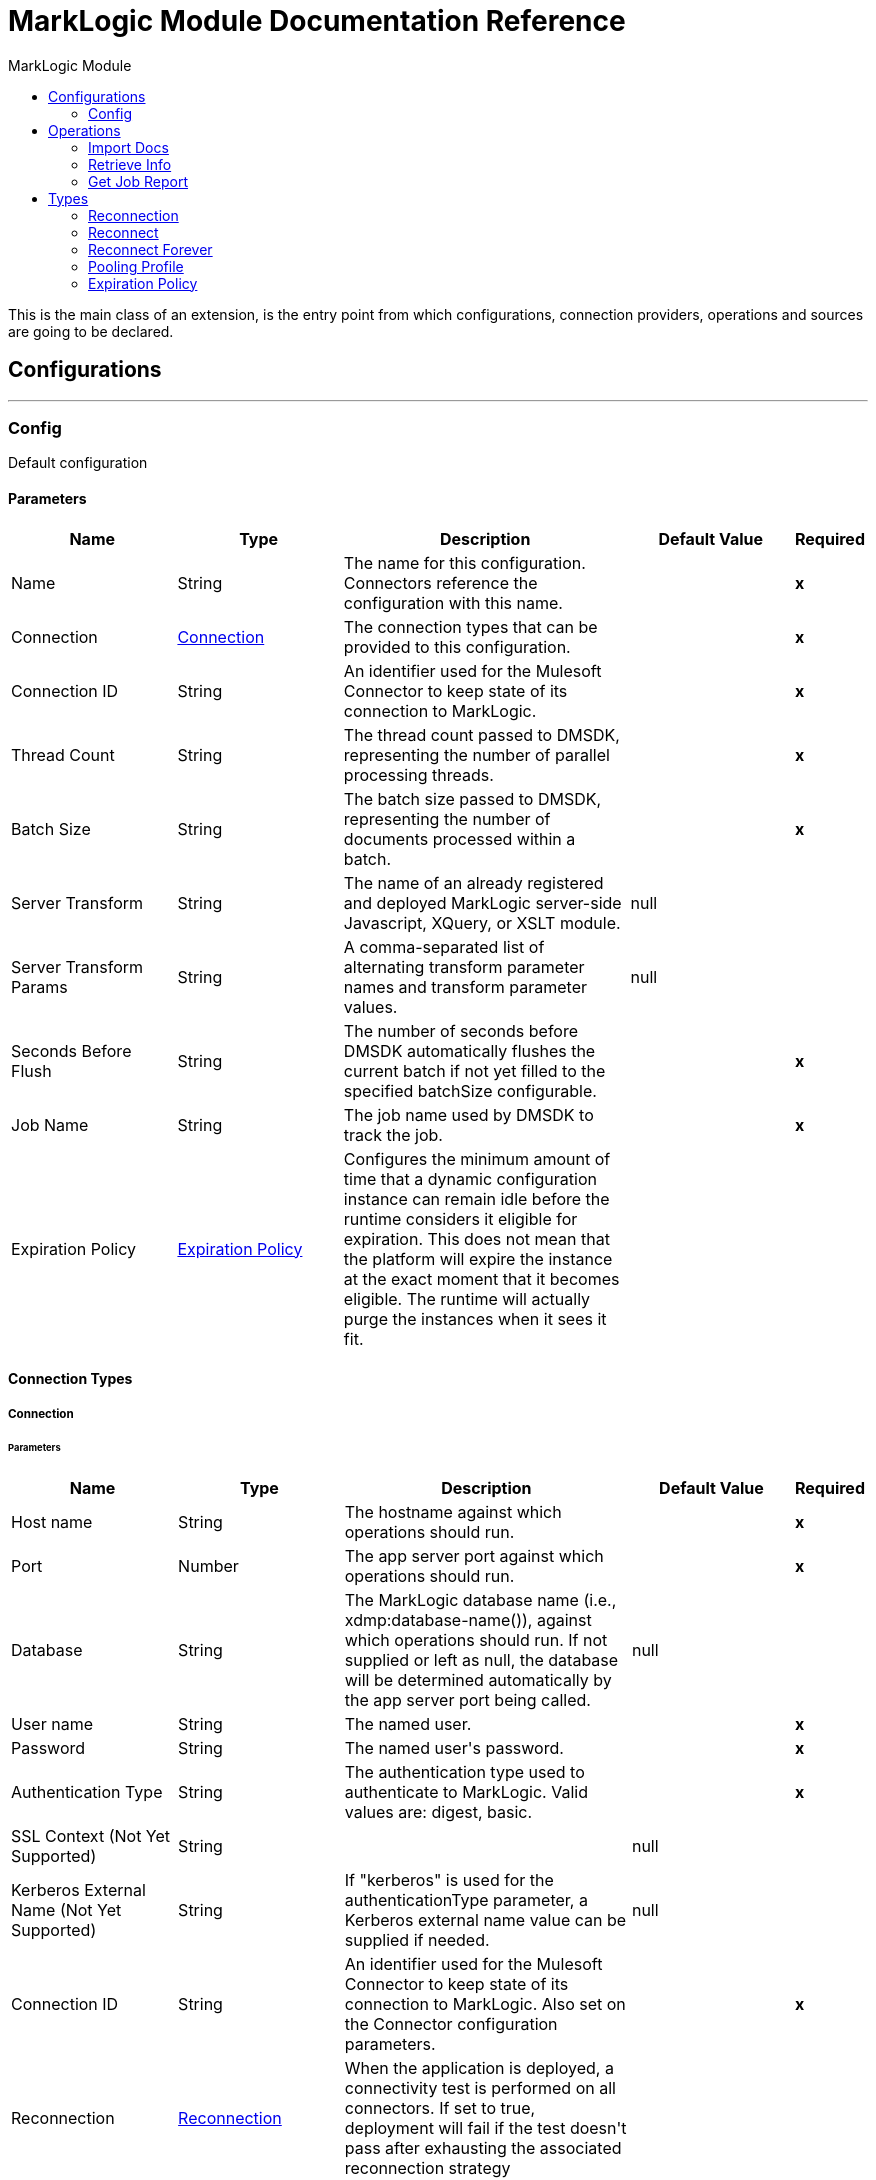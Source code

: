 :toc:               left
:toc-title:         MarkLogic Module
:toclevels:         2
:last-update-label!:
:docinfo:
:source-highlighter: coderay
:icons: font


= MarkLogic Module Documentation Reference

+++
This is the main class of an extension, is the entry point from which configurations, connection providers, operations and sources are going to be declared.
+++


== Configurations
---
[[config]]
=== Config

+++
Default configuration
+++

==== Parameters
[cols=".^20%,.^20%,.^35%,.^20%,^.^5%", options="header"]
|======================
| Name | Type | Description | Default Value | Required
|Name | String | The name for this configuration. Connectors reference the configuration with this name. | | *x*{nbsp}
| Connection a| <<config_connection, Connection>>
 | The connection types that can be provided to this configuration. | | *x*{nbsp}
| Connection ID a| String |  +++An identifier used for the Mulesoft Connector to keep state of its connection to MarkLogic.+++ |  | *x*{nbsp}
| Thread Count a| String |  +++The thread count passed to DMSDK, representing the number of parallel processing threads.+++ |  | *x*{nbsp}
| Batch Size a| String |  +++The batch size passed to DMSDK, representing the number of documents processed within a batch.+++ |  | *x*{nbsp}
| Server Transform a| String |  +++The name of an already registered and deployed MarkLogic server-side Javascript, XQuery, or XSLT module.+++ |  +++null+++ | {nbsp}
| Server Transform Params a| String |  +++A comma-separated list of alternating transform parameter names and transform parameter values.+++ |  +++null+++ | {nbsp}
| Seconds Before Flush a| String |  +++The number of seconds before DMSDK automatically flushes the current batch if not yet filled to the specified batchSize configurable.+++ |  | *x*{nbsp}
| Job Name a| String |  +++The job name used by DMSDK to track the job.+++ |  | *x*{nbsp}
| Expiration Policy a| <<ExpirationPolicy>> |  +++Configures the minimum amount of time that a dynamic configuration instance can remain idle before the runtime considers it eligible for expiration. This does not mean that the platform will expire the instance at the exact moment that it becomes eligible. The runtime will actually purge the instances when it sees it fit.+++ |  | {nbsp}
|======================

==== Connection Types
[[config_connection]]
===== Connection


====== Parameters
[cols=".^20%,.^20%,.^35%,.^20%,^.^5%", options="header"]
|======================
| Name | Type | Description | Default Value | Required
| Host name a| String |  +++The hostname against which operations should run.+++ |  | *x*{nbsp}
| Port a| Number |  +++The app server port against which operations should run.+++ |  | *x*{nbsp}
| Database a| String |  +++The MarkLogic database name (i.e., xdmp:database-name()), against which operations should run. If not supplied or left as null, the database will be determined automatically by the app server port being called.+++ |  +++null+++ | {nbsp}
| User name a| String |  +++The named user.+++ |  | *x*{nbsp}
| Password a| String |  +++The named user's password.+++ |  | *x*{nbsp}
| Authentication Type a| String |  +++The authentication type used to authenticate to MarkLogic. Valid values are: digest, basic.+++ |  | *x*{nbsp}
| SSL Context (Not Yet Supported) a| String |  |  +++null+++ | {nbsp}
| Kerberos External Name (Not Yet Supported) a| String |  +++If "kerberos" is used for the authenticationType parameter, a Kerberos external name value can be supplied if needed.+++ |  +++null+++ | {nbsp}
| Connection ID a| String |  +++An identifier used for the Mulesoft Connector to keep state of its connection to MarkLogic. Also set on the Connector configuration parameters.+++ |  | *x*{nbsp}
| Reconnection a| <<Reconnection>> |  +++When the application is deployed, a connectivity test is performed on all connectors. If set to true, deployment will fail if the test doesn't pass after exhausting the associated reconnection strategy+++ |  | {nbsp}
| Pooling Profile a| <<PoolingProfile>> |  +++Characteristics of the connection pool+++ |  | {nbsp}
|======================

==== Associated Operations
* <<importDocs>> {nbsp}
* <<retrieveInfo>> {nbsp}



== Operations

[[importDocs]]
=== Import Docs
`<marklogic:import-docs>`


==== Parameters
[cols=".^20%,.^20%,.^35%,.^20%,^.^5%", options="header"]
|======================
| Name | Type | Description | Default Value | Required
| Configuration | String | The name of the configuration to use. | | *x*{nbsp}
| Document payload a| Binary |  +++The content of the input files to be used for ingestion into MarkLogic.+++ |  | *x*{nbsp}
| Output Collections a| String |  +++A comma-separated list of the collections to which persisted documents will belong after successful ingestion.+++ |  +++null+++ | {nbsp}
| Output Permissions a| String |  +++A comma-separated list of roles and capabilities to which persisted documents will possess after successful ingestion.+++ |  +++rest-reader,read,rest-writer,update+++ | {nbsp}
| Output Quality a| String |  +++A number indicating the quality of the persisted documents+++ |  +++1+++ | {nbsp}
| Output Uri Prefix a| String |  +++The URI prefix, used to prepend and concatenate basenameUri.+++ |  +++/+++ | {nbsp}
| Output Uri Suffix a| String |  +++The URI suffix, used to append and concatenate basenameUri.+++ |  +++.json+++ | {nbsp}
| Generate output URI basename? a| String |  +++Creates a document basename based on a UUID, to be combined with the outputUriPrefix and outputUriSuffix. Use this if you can't programmatically assign a basename from an identifier in the document. Otherwise use basenameUri.+++ |  +++true+++ | {nbsp}
| Output document basename a| String |  +++The file basename to be used for persistence in MarkLogic, usually derived a value from within the payload. Different than the UUID produced from generateOutputUriBasename.+++ |  +++null+++ | {nbsp}
| Target Variable a| String |  +++The name of a variable on which the operation's output will be placed+++ |  | {nbsp}
| Target Value a| String |  +++An expression that will be evaluated against the operation's output and the outcome of that expression will be stored in the target variable+++ |  +++#[payload]+++ | {nbsp}
| Reconnection Strategy a| * <<reconnect>>
* <<reconnect-forever>> |  +++A retry strategy in case of connectivity errors+++ |  | {nbsp}
|======================

==== Output
[cols=".^50%,.^50%"]
|======================
| *Type* a| String
|======================

==== For Configurations.
* <<config>> {nbsp}

==== Throws
* MARKLOGIC:RETRY_EXHAUSTED {nbsp}
* MARKLOGIC:CONNECTIVITY {nbsp}
* MARKLOGIC:DATA_MOVEMENT_ERROR {nbsp}


[[retrieveInfo]]
=== Retrieve Info
`<marklogic:retrieve-info>`


==== Parameters
[cols=".^20%,.^20%,.^35%,.^20%,^.^5%", options="header"]
|======================
| Name | Type | Description | Default Value | Required
| Configuration | String | The name of the configuration to use. | | *x*{nbsp}
| Output Mime Type a| String |  +++The mime type of the payload that this operation outputs.+++ |  | {nbsp}
| Target Variable a| String |  +++The name of a variable on which the operation's output will be placed+++ |  | {nbsp}
| Target Value a| String |  +++An expression that will be evaluated against the operation's output and the outcome of that expression will be stored in the target variable+++ |  +++#[payload]+++ | {nbsp}
| Reconnection Strategy a| * <<reconnect>>
* <<reconnect-forever>> |  +++A retry strategy in case of connectivity errors+++ |  | {nbsp}
|======================

==== Output
[cols=".^50%,.^50%"]
|======================
| *Type* a| String
|======================

==== For Configurations.
* <<config>> {nbsp}

==== Throws
* MARKLOGIC:RETRY_EXHAUSTED {nbsp}
* MARKLOGIC:CONNECTIVITY {nbsp}


[[getJobReport]]
=== Get Job Report
`<marklogic:get-job-report>`


==== Parameters
[cols=".^20%,.^20%,.^35%,.^20%,^.^5%", options="header"]
|======================
| Name | Type | Description | Default Value | Required
| Target Variable a| String |  +++The name of a variable on which the operation's output will be placed+++ |  | {nbsp}
| Target Value a| String |  +++An expression that will be evaluated against the operation's output and the outcome of that expression will be stored in the target variable+++ |  +++#[payload]+++ | {nbsp}
|======================

==== Output
[cols=".^50%,.^50%"]
|======================
| *Type* a| String
|======================





== Types
[[Reconnection]]
=== Reconnection

[cols=".^20%,.^25%,.^30%,.^15%,.^10%", options="header"]
|======================
| Field | Type | Description | Default Value | Required
| Fails Deployment a| Boolean | When the application is deployed, a connectivity test is performed on all connectors. If set to true, deployment will fail if the test doesn't pass after exhausting the associated reconnection strategy |  | 
| Reconnection Strategy a| * <<reconnect>>
* <<reconnect-forever>> | The reconnection strategy to use |  | 
|======================

[[reconnect]]
=== Reconnect

[cols=".^20%,.^25%,.^30%,.^15%,.^10%", options="header"]
|======================
| Field | Type | Description | Default Value | Required
| Frequency a| Number | How often (in ms) to reconnect |  | 
| Count a| Number | How many reconnection attempts to make |  | 
|======================

[[reconnect-forever]]
=== Reconnect Forever

[cols=".^20%,.^25%,.^30%,.^15%,.^10%", options="header"]
|======================
| Field | Type | Description | Default Value | Required
| Frequency a| Number | How often (in ms) to reconnect |  | 
|======================

[[PoolingProfile]]
=== Pooling Profile

[cols=".^20%,.^25%,.^30%,.^15%,.^10%", options="header"]
|======================
| Field | Type | Description | Default Value | Required
| Max Active a| Number | Controls the maximum number of Mule components that can be borrowed from a session at one time. When set to a negative value, there is no limit to the number of components that may be active at one time. When maxActive is exceeded, the pool is said to be exhausted. |  | 
| Max Idle a| Number | Controls the maximum number of Mule components that can sit idle in the pool at any time. When set to a negative value, there is no limit to the number of Mule components that may be idle at one time. |  | 
| Max Wait a| Number | Specifies the number of milliseconds to wait for a pooled component to become available when the pool is exhausted and the exhaustedAction is set to WHEN_EXHAUSTED_WAIT. |  | 
| Min Eviction Millis a| Number | Determines the minimum amount of time an object may sit idle in the pool before it is eligible for eviction. When non-positive, no objects will be evicted from the pool due to idle time alone. |  | 
| Eviction Check Interval Millis a| Number | Specifies the number of milliseconds between runs of the object evictor. When non-positive, no object evictor is executed. |  | 
| Exhausted Action a| Enumeration, one of:

** WHEN_EXHAUSTED_GROW
** WHEN_EXHAUSTED_WAIT
** WHEN_EXHAUSTED_FAIL | Specifies the behavior of the Mule component pool when the pool is exhausted. Possible values are: "WHEN_EXHAUSTED_FAIL", which will throw a NoSuchElementException, "WHEN_EXHAUSTED_WAIT", which will block by invoking Object.wait(long) until a new or idle object is available, or WHEN_EXHAUSTED_GROW, which will create a new Mule instance and return it, essentially making maxActive meaningless. If a positive maxWait value is supplied, it will block for at most that many milliseconds, after which a NoSuchElementException will be thrown. If maxThreadWait is a negative value, it will block indefinitely. |  | 
| Initialisation Policy a| Enumeration, one of:

** INITIALISE_NONE
** INITIALISE_ONE
** INITIALISE_ALL | Determines how components in a pool should be initialized. The possible values are: INITIALISE_NONE (will not load any components into the pool on startup), INITIALISE_ONE (will load one initial component into the pool on startup), or INITIALISE_ALL (will load all components in the pool on startup) |  | 
| Disabled a| Boolean | Whether pooling should be disabled |  | 
|======================

[[ExpirationPolicy]]
=== Expiration Policy

[cols=".^20%,.^25%,.^30%,.^15%,.^10%", options="header"]
|======================
| Field | Type | Description | Default Value | Required
| Max Idle Time a| Number | A scalar time value for the maximum amount of time a dynamic configuration instance should be allowed to be idle before it's considered eligible for expiration |  | 
| Time Unit a| Enumeration, one of:

** NANOSECONDS
** MICROSECONDS
** MILLISECONDS
** SECONDS
** MINUTES
** HOURS
** DAYS | A time unit that qualifies the maxIdleTime attribute |  | 
|======================

